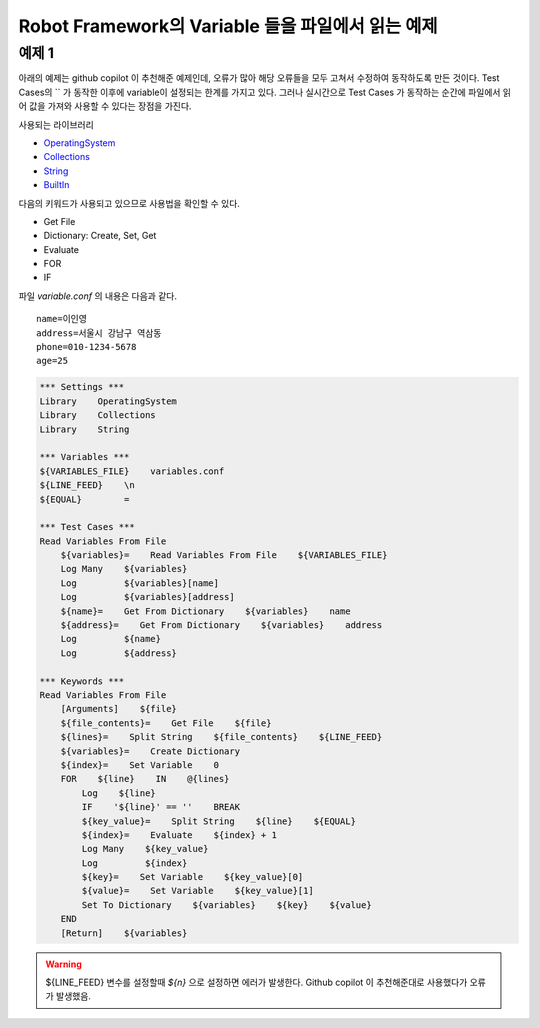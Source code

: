 
Robot Framework의 Variable 들을 파일에서 읽는 예제
===================================================

예제 1
------------------

아래의 예제는 github copilot 이 추천해준 예제인데, 오류가 많아 해당 오류들을 모두 고쳐서 수정하여
동작하도록 만든 것이다. Test Cases의 `` 가 동작한 이후에 variable이 설정되는 한계를 가지고 있다.
그러나 실시간으로 Test Cases 가 동작하는 순간에 파일에서 읽어 값을 가져와 사용할 수 있다는 장점을 가진다.

사용되는 라이브러리

- `OperatingSystem`_
- `Collections`_
- `String`_
- `BuiltIn`_


다음의 키워드가 사용되고 있으므로 사용법을 확인할 수 있다.

- Get File
- Dictionary: Create, Set, Get
- Evaluate
- FOR
- IF

파일 `variable.conf` 의 내용은 다음과 같다.

::

    name=이인영
    address=서울시 강남구 역삼동
    phone=010-1234-5678
    age=25


.. code:: robotframework

    *** Settings ***
    Library    OperatingSystem
    Library    Collections
    Library    String

    *** Variables ***
    ${VARIABLES_FILE}    variables.conf
    ${LINE_FEED}    \n
    ${EQUAL}        =

    *** Test Cases ***
    Read Variables From File
        ${variables}=    Read Variables From File    ${VARIABLES_FILE}
        Log Many    ${variables}
        Log         ${variables}[name]
        Log         ${variables}[address]
        ${name}=    Get From Dictionary    ${variables}    name
        ${address}=    Get From Dictionary    ${variables}    address
        Log         ${name}
        Log         ${address}

    *** Keywords ***
    Read Variables From File
        [Arguments]    ${file}
        ${file_contents}=    Get File    ${file}
        ${lines}=    Split String    ${file_contents}    ${LINE_FEED}
        ${variables}=    Create Dictionary
        ${index}=    Set Variable    0
        FOR    ${line}    IN    @{lines}
            Log    ${line}
            IF    '${line}' == ''    BREAK
            ${key_value}=    Split String    ${line}    ${EQUAL}
            ${index}=    Evaluate    ${index} + 1
            Log Many    ${key_value}
            Log         ${index}
            ${key}=    Set Variable    ${key_value}[0]
            ${value}=    Set Variable    ${key_value}[1]
            Set To Dictionary    ${variables}    ${key}    ${value}
        END
        [Return]    ${variables}

.. warning::

    ${LINE_FEED} 변수를 설정할때 `${\n}` 으로 설정하면 에러가 발생한다.
    Github copilot 이 추천해준대로 사용했다가 오류가 발생했음.


.. _`OperatingSystem`: http://robotframework.org/robotframework/latest/libraries/OperatingSystem.html#Get%20File
.. _`Collections`: http://robotframework.org/robotframework/latest/libraries/Collections.html
.. _`String`: http://robotframework.org/robotframework/latest/libraries/String.html
.. _`BuiltIn`: http://robotframework.org/robotframework/latest/libraries/BuiltIn.html
